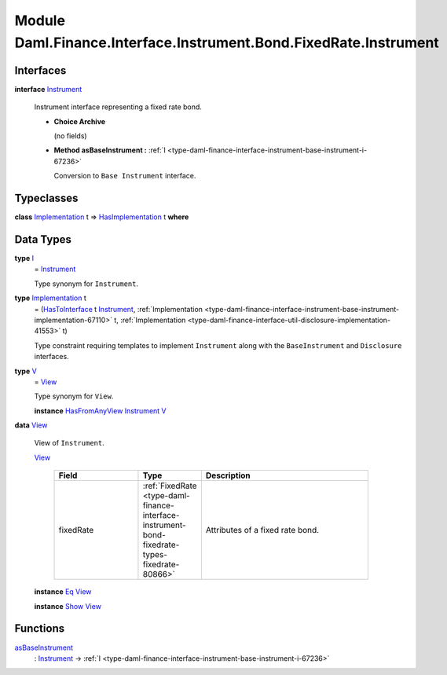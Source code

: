 .. Copyright (c) 2022 Digital Asset (Switzerland) GmbH and/or its affiliates. All rights reserved.
.. SPDX-License-Identifier: Apache-2.0

.. _module-daml-finance-interface-instrument-bond-fixedrate-instrument-43896:

Module Daml.Finance.Interface.Instrument.Bond.FixedRate.Instrument
==================================================================

Interfaces
----------

.. _type-daml-finance-interface-instrument-bond-fixedrate-instrument-instrument-55963:

**interface** `Instrument <type-daml-finance-interface-instrument-bond-fixedrate-instrument-instrument-55963_>`_

  Instrument interface representing a fixed rate bond\.

  + **Choice Archive**

    (no fields)

  + **Method asBaseInstrument \:** :ref:`I <type-daml-finance-interface-instrument-base-instrument-i-67236>`

    Conversion to ``Base Instrument`` interface\.

Typeclasses
-----------

.. _class-daml-finance-interface-instrument-bond-fixedrate-instrument-hasimplementation-54686:

**class** `Implementation <type-daml-finance-interface-instrument-bond-fixedrate-instrument-implementation-2506_>`_ t \=\> `HasImplementation <class-daml-finance-interface-instrument-bond-fixedrate-instrument-hasimplementation-54686_>`_ t **where**


Data Types
----------

.. _type-daml-finance-interface-instrument-bond-fixedrate-instrument-i-93672:

**type** `I <type-daml-finance-interface-instrument-bond-fixedrate-instrument-i-93672_>`_
  \= `Instrument <type-daml-finance-interface-instrument-bond-fixedrate-instrument-instrument-55963_>`_

  Type synonym for ``Instrument``\.

.. _type-daml-finance-interface-instrument-bond-fixedrate-instrument-implementation-2506:

**type** `Implementation <type-daml-finance-interface-instrument-bond-fixedrate-instrument-implementation-2506_>`_ t
  \= (`HasToInterface <https://docs.daml.com/daml/stdlib/Prelude.html#class-da-internal-interface-hastointerface-68104>`_ t `Instrument <type-daml-finance-interface-instrument-bond-fixedrate-instrument-instrument-55963_>`_, :ref:`Implementation <type-daml-finance-interface-instrument-base-instrument-implementation-67110>` t, :ref:`Implementation <type-daml-finance-interface-util-disclosure-implementation-41553>` t)

  Type constraint requiring templates to implement ``Instrument`` along with the ``BaseInstrument``
  and ``Disclosure`` interfaces\.

.. _type-daml-finance-interface-instrument-bond-fixedrate-instrument-v-8719:

**type** `V <type-daml-finance-interface-instrument-bond-fixedrate-instrument-v-8719_>`_
  \= `View <type-daml-finance-interface-instrument-bond-fixedrate-instrument-view-66597_>`_

  Type synonym for ``View``\.

  **instance** `HasFromAnyView <https://docs.daml.com/daml/stdlib/DA-Internal-Interface-AnyView.html#class-da-internal-interface-anyview-hasfromanyview-30108>`_ `Instrument <type-daml-finance-interface-instrument-bond-fixedrate-instrument-instrument-55963_>`_ `V <type-daml-finance-interface-instrument-bond-fixedrate-instrument-v-8719_>`_

.. _type-daml-finance-interface-instrument-bond-fixedrate-instrument-view-66597:

**data** `View <type-daml-finance-interface-instrument-bond-fixedrate-instrument-view-66597_>`_

  View of ``Instrument``\.

  .. _constr-daml-finance-interface-instrument-bond-fixedrate-instrument-view-38280:

  `View <constr-daml-finance-interface-instrument-bond-fixedrate-instrument-view-38280_>`_

    .. list-table::
       :widths: 15 10 30
       :header-rows: 1

       * - Field
         - Type
         - Description
       * - fixedRate
         - :ref:`FixedRate <type-daml-finance-interface-instrument-bond-fixedrate-types-fixedrate-80866>`
         - Attributes of a fixed rate bond\.

  **instance** `Eq <https://docs.daml.com/daml/stdlib/Prelude.html#class-ghc-classes-eq-22713>`_ `View <type-daml-finance-interface-instrument-bond-fixedrate-instrument-view-66597_>`_

  **instance** `Show <https://docs.daml.com/daml/stdlib/Prelude.html#class-ghc-show-show-65360>`_ `View <type-daml-finance-interface-instrument-bond-fixedrate-instrument-view-66597_>`_

Functions
---------

.. _function-daml-finance-interface-instrument-bond-fixedrate-instrument-asbaseinstrument-75558:

`asBaseInstrument <function-daml-finance-interface-instrument-bond-fixedrate-instrument-asbaseinstrument-75558_>`_
  \: `Instrument <type-daml-finance-interface-instrument-bond-fixedrate-instrument-instrument-55963_>`_ \-\> :ref:`I <type-daml-finance-interface-instrument-base-instrument-i-67236>`
